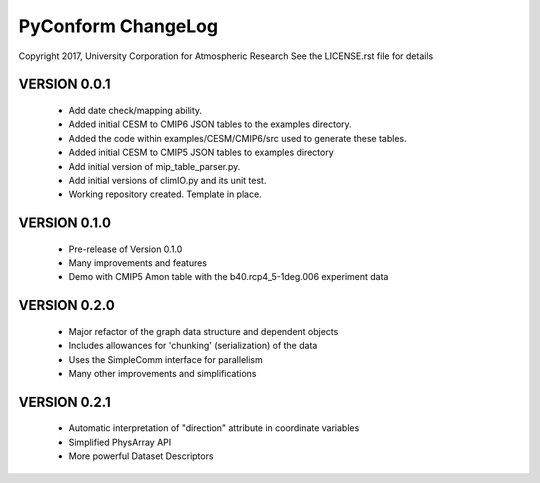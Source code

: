 PyConform ChangeLog
===================

Copyright 2017, University Corporation for Atmospheric Research
See the LICENSE.rst file for details

VERSION 0.0.1
-------------
 - Add date check/mapping ability.
 - Added initial CESM to CMIP6 JSON tables to the examples directory.
 - Added the code within examples/CESM/CMIP6/src used to generate these tables.
 - Added initial CESM to CMIP5 JSON tables to examples directory
 - Add initial version of mip_table_parser.py.
 - Add initial versions of climIO.py and its unit test.
 - Working repository created.  Template in place.

VERSION 0.1.0
-------------
 - Pre-release of Version 0.1.0
 - Many improvements and features
 - Demo with CMIP5 Amon table with the b40.rcp4_5-1deg.006 experiment data

VERSION 0.2.0
-------------
 - Major refactor of the graph data structure and dependent objects
 - Includes allowances for 'chunking' (serialization) of the data
 - Uses the SimpleComm interface for parallelism
 - Many other improvements and simplifications

VERSION 0.2.1
-------------
 - Automatic interpretation of "direction" attribute in coordinate variables
 - Simplified PhysArray API
 - More powerful Dataset Descriptors
 
